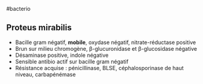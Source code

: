 ​#bacterio

** Proteus mirabilis
:PROPERTIES:
:CUSTOM_ID: proteus-mirabilis
:END:
- Bacille gram négatif, *mobile*, oxydase négatif, nitrate-réductase
  positive
- Brun sur milieu chromogène, β-glucuronidase et β-glucosidase négative
- Désaminase positive, indole négative
- Sensible antibio actif sur bacille gram négatif
- Résistance acquise : pénicillinase, BLSE, céphalosporinase de haut
  niveau, carbapénémase
